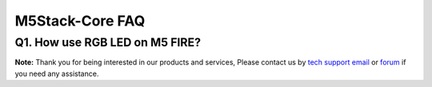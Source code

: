 M5Stack-Core FAQ
*****************

Q1. How use RGB LED on M5 FIRE? 
^^^^^^^^^^^^^^^^^^^^^^^^^^^^^^^^


**Note:**
Thank you for being interested in our products and services, Please contact us by `tech support email`_ or `forum`_ if you need any assistance.

.. _tech support email: http://tech@m5stack.com

.. _forum: http://forum.m5stack.com